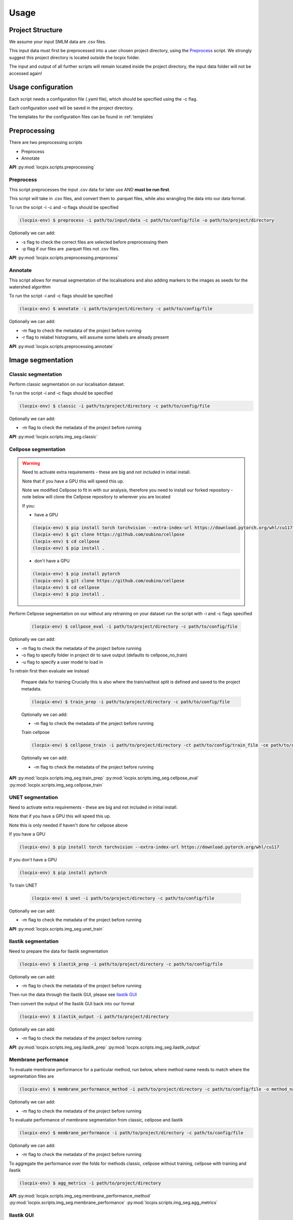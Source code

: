 Usage
=====

Project Structure
-----------------

We assume your input SMLM data are .csv files.

This input data must first be preprocessed into a user chosen project directory, using the `Preprocess`_ script.
We strongly suggest this project directory is located outside the locpix folder.

The input and output of all further scripts will remain located inside the project directory, the input data folder
will not be accessed again!

Usage configuration
-------------------

Each script needs a configuration file (.yaml file), which should be
specified using the -c flag.

Each configuration used will be saved in the project directory.

The templates for the configuration files can be found in :ref:`templates`

Preprocessing
-------------

There are two preprocessing scripts

* Preprocess
* Annotate

**API**
:py:mod:`locpix.scripts.preprocessing`

.. _preprocess:

Preprocess
^^^^^^^^^^

This script preprocesses the input .csv data for later use AND **must be run first**.

This script will take in .csv files, and convert them to .parquet files,
while also wrangling the data into our data format.

To run the script -i -c and -o flags should be specified

.. code-block:: console

   (locpix-env) $ preprocess -i path/to/input/data -c path/to/config/file -o path/to/project/directory

Optionally we can add:

* -s flag to check the correct files are selected before preprocessing them
* -p flag if our files are .parquet files not .csv files.

**API**
:py:mod:`locpix.scripts.preprocessing.preprocess`

.. _annotate:

Annotate
^^^^^^^^

This script allows for manual segmentation of the localisations and also adding markers to the images as seeds for the watershed algorithm

To run the script -i and -c flags should be specified

.. code-block:: console

   (locpix-env) $ annotate -i path/to/project/directory -c path/to/config/file

Optionally we can add:

* -m flag to check the metadata of the project before running
* -r flag to relabel histograms, will assume some labels are already present


**API**
:py:mod:`locpix.scripts.preprocessing.annotate`

Image segmentation
------------------

.. _classic-segmentation:

Classic segmentation
^^^^^^^^^^^^^^^^^^^^

Perform classic segmentation on our localisation dataset.

To run the script -i and -c flags should be specified

.. code-block:: console

   (locpix-env) $ classic -i path/to/project/directory -c path/to/config/file

Optionally we can add:

* -m flag to check the metadata of the project before running

**API**
:py:mod:`locpix.scripts.img_seg.classic`

.. _cellpose-segmentation:

Cellpose segmentation
^^^^^^^^^^^^^^^^^^^^^

.. warning::
   Need to activate extra requirements - these are big and not included in initial install.

   Note that if you have a GPU this will speed this up.

   Note we modified Cellpose to fit in with our analysis, therefore you need to install our forked repository - note below will clone the Cellpose repository to wherever you are located

   If you:

   * have a GPU

   .. code-block:: console

      (locpix-env) $ pip install torch torchvision --extra-index-url https://download.pytorch.org/whl/cu117
      (locpix-env) $ git clone https://github.com/oubino/cellpose
      (locpix-env) $ cd cellpose
      (locpix-env) $ pip install .

   * don't have a GPU

   .. code-block:: console

      (locpix-env) $ pip install pytorch
      (locpix-env) $ git clone https://github.com/oubino/cellpose
      (locpix-env) $ cd cellpose
      (locpix-env) $ pip install .

Perform Cellpose segmentation on our without any retraining on your dataset run the script with -i and -c flags specified

   .. code-block:: console

      (locpix-env) $ cellpose_eval -i path/to/project/directory -c path/to/config/file

Optionally we can add:

* -m flag to check the metadata of the project before running
* -o flag to specify folder in project dir to save output (defaults to cellpose_no_train)
* -u flag to specify a user model to load in

To retrain first then evaluate we instead

   Prepare data for training
   Crucially this is also where the train/val/test split is defined and saved to the project metadata.

   .. code-block:: console

      (locpix-env) $ train_prep -i path/to/project/directory -c path/to/config/file

   Optionally we can add:

   * -m flag to check the metadata of the project before running

   Train cellpose

   .. code-block:: console

      (locpix-env) $ cellpose_train -i path/to/project/directory -ct path/to/config/train_file -ce path/to/config/eval_file

   Optionally we can add:

   * -m flag to check the metadata of the project before running


**API**
:py:mod:`locpix.scripts.img_seg.train_prep`
:py:mod:`locpix.scripts.img_seg.cellpose_eval`
:py:mod:`locpix.scripts.img_seg.cellpose_train`

.. _unet-segmentation:

UNET segmentation
^^^^^^^^^^^^^^^^^

Need to activate extra requirements - these are big and not included in initial install.

Note that if you have a GPU this will speed this up.

Note this is only needed if haven't done for cellpose above

If you have a GPU

.. code-block:: console

   (locpix-env) $ pip install torch torchvision --extra-index-url https://download.pytorch.org/whl/cu117

If you don't have a GPU

.. code-block:: console

   (locpix-env) $ pip install pytorch

To train UNET

   .. code-block:: console

      (locpix-env) $ unet -i path/to/project/directory -c path/to/config/file

Optionally we can add:

* -m flag to check the metadata of the project before running

**API**
:py:mod:`locpix.scripts.img_seg.unet_train`

.. _ilastik-segmentation:

Ilastik segmentation
^^^^^^^^^^^^^^^^^^^^

Need to prepare the data for Ilastik segmentation

.. code-block:: console

   (locpix-env) $ ilastik_prep -i path/to/project/directory -c path/to/config/file

Optionally we can add:

* -m flag to check the metadata of the project before running

Then run the data through the Ilastik GUI, please see `Ilastik GUI`_

Then convert the output of the Ilastik GUI back into our format

.. code-block:: console

   (locpix-env) $ ilastik_output -i path/to/project/directory

Optionally we can add:

* -m flag to check the metadata of the project before running

**API**
:py:mod:`locpix.scripts.img_seg.ilastik_prep`
:py:mod:`locpix.scripts.img_seg.ilastik_output`

.. _membrane-performance:

Membrane performance
^^^^^^^^^^^^^^^^^^^^

To evaluate membrane performance for a particular method, run below, where method name needs to match where the segmentation files are

.. code-block:: console

   (locpix-env) $ membrane_performance_method -i path/to/project/directory -c path/to/config/file -o method_name

Optionally we can add:

* -m flag to check the metadata of the project before running

To evaluate performance of  membrane segmentation from classic, cellpose and ilastik

.. code-block:: console

   (locpix-env) $ membrane_performance -i path/to/project/directory -c path/to/config/file

Optionally we can add:

* -m flag to check the metadata of the project before running

To aggregate the performance over the folds for methods classic, cellpose without training, cellpose with training and ilastik

.. code-block:: console

   (locpix-env) $ agg_metrics -i path/to/project/directory

**API**
:py:mod:`locpix.scripts.img_seg.membrane_performance_method`
:py:mod:`locpix.scripts.img_seg.membrane_performance`
:py:mod:`locpix.scripts.img_seg.agg_metrics`

.. _ilastik-gui:

Ilastik GUI
^^^^^^^^^^^

We need to install ilastik
Install binary from `Ilastik <https://www.ilastik.org/download.html>`_

**Ilastik membrane segmentation**

Open Ilastik.

Create a new project: Pixel Classification.

Save the project wherever with any name, but we recommend saving in

.. code-block:: console

   path/to/project/directory/ilastik/models

you will have to create a new folder called models and save the project with name

.. code-block:: console

   pixel_classification

Click the add new button under Raw Data.

Click add separate images.

Note we are going to be loading in train images to train on then validation images to evaluate on for each fold

Then navigate to

.. code-block:: console

   path/to/project/directory/ilastik/prep

and select all the files at once and click open.
The axes should say yxc, and the shape should be (x_bins, y_bins, number channels).

Now click feature selection on LHS.

Click select features.

Choose the ones you feel are relevant.

Our recommendation: go through each row choosing all the sigmas for a row;
Then click okay; Then on left hand side click on the features
e.g. (Gaussian smoothing sigma 0.3 then Gaussian smoothing sigma 0.7)
and evaluate which ones you think are pulling out relevant features;
Then click select features again and remove ones you thought weren't useful!

We choose: All features.

Then click training.

Then for training images we loaded in the labels by right clicking on labels and choosing import.

For validation and test will make predictions.

Use print folds script to get files to train on for each fold.

Then click prediction export, make sure probabilities is chosen.

Choose export image settings, choose format numpy.

Choose file name

.. code-block:: console

   path/to/project/directory/ilastik/ilastik_pixel/{fold}/{nickname}.npy


Click ok then click export all.

Save project (Ctrl + S)

Then close.

**Ilastik cell segmentation (requires linux subsytem for windows)**

Batch multicut doesn't work via windows. Therefore, do this step in wsl2

Note all data will be on windows machine, therefore all paths on wsl2
need to point to the folders on the windows machine

One can see `wsl subsystem <https://learn.microsoft.com/en-us/windows/wsl/install>`_
for setup instructions

We now will need to install Ilastik into this linux wsl2 subsystem
as per Ilastik's instructions

Once you have tar the file, we run

.. code-block:: console

   (locpix-env) $ ./run_ilastik.sh

which will run Ilastik.

Click new project: Boundary-based segmentation with Multicut.

We suggest naming this

.. code-block:: console

   boundary_seg

and saving in

.. code-block:: console

   path/to/project/directory/ilastik/models

Click under raw data add new and add separate images,
add all images and remember to only train on train images!

.. code-block:: console

   path/to/project/directory/ilastik/prep

Then under probabilities add the corresponding probability output
.npy file from previous stage

This will be in

.. code-block:: console

   path/to/project/directory/ilastik/ilastik_pixel/npy

N.B: make sure you click the add new button which is the higher of the two.

Then click DT Watershed.

You can now mess with parameters and click update watershed until happy.

We used:
* Input channel: 0
* Threshold: 0.5
* Min boundary size: 0
* Smooth: 3
* Alpha: .9

Then click training and multicut.

Then select features - I choose all features.

Then left click to drop an edge right click to preserve an edge.

Then click then click update now to see updates to multicut.

View multicut edges and superpixel edges and correct the mistakes for each image.

Then click data export and choose same settings as before but now
choose the dataset directory as

.. code-block:: console

   path/to/project/directory/ilastik/ilastik_boundary

i.e. the path will look like

.. code-block:: console

   path/to/project/directory/ilastik/ilastik_boundary/npy/{nickname}.npy

.. warning::

   As you are in wsl2 the path to project directory will be different

   It will be

   .. code-block:: console

      /mnt/path/to/project/directory/ilastik/ilastik_boundary/npy/{nickname}.npy


      where the exact number of ../ at the beginning will depend on how deeply nested you are in the wsl.

      Further, you must ensure the slashes are forward not backward slashes.

      This may take time to get right, you may also have to put parts of the path in quotation marks

      Alternatively use their folder select function

Then click export all

Then save project : ctrl + s
